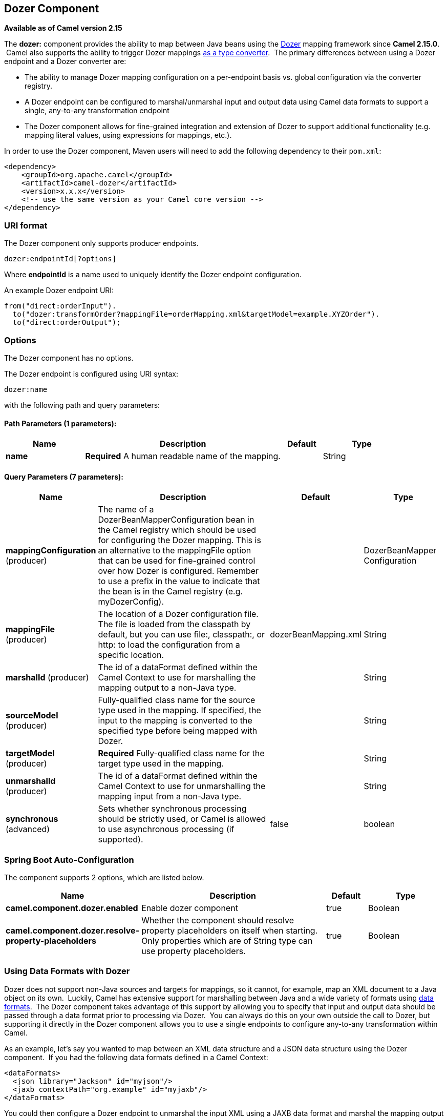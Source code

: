 [[dozer-component]]
== Dozer Component

*Available as of Camel version 2.15*

The *dozer:* component provides the ability to map between Java beans
using the http://camel.apache.org/dozer-type-conversion.html[Dozer]
mapping framework since *Camel 2.15.0*.  Camel also supports the ability
to trigger Dozer mappings
http://camel.apache.org/dozer-type-conversion.html[as a type converter].
 The primary differences between using a Dozer endpoint and a Dozer
converter are:

* The ability to manage Dozer mapping configuration on a per-endpoint
basis vs. global configuration via the converter registry.
* A Dozer endpoint can be configured to marshal/unmarshal input and
output data using Camel data formats to support a single, any-to-any
transformation endpoint
* The Dozer component allows for fine-grained integration and extension
of Dozer to support additional functionality (e.g. mapping literal
values, using expressions for mappings, etc.).

In order to use the Dozer component, Maven users will need to add the
following dependency to their `pom.xml`:

[source,xml]
------------------------------------------------------------
<dependency>
    <groupId>org.apache.camel</groupId>
    <artifactId>camel-dozer</artifactId>
    <version>x.x.x</version>
    <!-- use the same version as your Camel core version -->
</dependency>
------------------------------------------------------------

### URI format

The Dozer component only supports producer endpoints.

[source,java]
--------------------------
dozer:endpointId[?options]
--------------------------

Where *endpointId* is a name used to uniquely identify the Dozer
endpoint configuration. 

An example Dozer endpoint URI:

[source,java]
---------------------------------------------------------------------------------------
from("direct:orderInput").
  to("dozer:transformOrder?mappingFile=orderMapping.xml&targetModel=example.XYZOrder").
  to("direct:orderOutput");
---------------------------------------------------------------------------------------

### Options

// component options: START
The Dozer component has no options.
// component options: END

// endpoint options: START
The Dozer endpoint is configured using URI syntax:

----
dozer:name
----

with the following path and query parameters:

==== Path Parameters (1 parameters):


[width="100%",cols="2,5,^1,2",options="header"]
|===
| Name | Description | Default | Type
| *name* | *Required* A human readable name of the mapping. |  | String
|===


==== Query Parameters (7 parameters):


[width="100%",cols="2,5,^1,2",options="header"]
|===
| Name | Description | Default | Type
| *mappingConfiguration* (producer) | The name of a DozerBeanMapperConfiguration bean in the Camel registry which should be used for configuring the Dozer mapping. This is an alternative to the mappingFile option that can be used for fine-grained control over how Dozer is configured. Remember to use a prefix in the value to indicate that the bean is in the Camel registry (e.g. myDozerConfig). |  | DozerBeanMapper Configuration
| *mappingFile* (producer) | The location of a Dozer configuration file. The file is loaded from the classpath by default, but you can use file:, classpath:, or http: to load the configuration from a specific location. | dozerBeanMapping.xml | String
| *marshalId* (producer) | The id of a dataFormat defined within the Camel Context to use for marshalling the mapping output to a non-Java type. |  | String
| *sourceModel* (producer) | Fully-qualified class name for the source type used in the mapping. If specified, the input to the mapping is converted to the specified type before being mapped with Dozer. |  | String
| *targetModel* (producer) | *Required* Fully-qualified class name for the target type used in the mapping. |  | String
| *unmarshalId* (producer) | The id of a dataFormat defined within the Camel Context to use for unmarshalling the mapping input from a non-Java type. |  | String
| *synchronous* (advanced) | Sets whether synchronous processing should be strictly used, or Camel is allowed to use asynchronous processing (if supported). | false | boolean
|===
// endpoint options: END
// spring-boot-auto-configure options: START
=== Spring Boot Auto-Configuration


The component supports 2 options, which are listed below.



[width="100%",cols="2,5,^1,2",options="header"]
|===
| Name | Description | Default | Type
| *camel.component.dozer.enabled* | Enable dozer component | true | Boolean
| *camel.component.dozer.resolve-property-placeholders* | Whether the component should resolve property placeholders on itself when
 starting. Only properties which are of String type can use property
 placeholders. | true | Boolean
|===
// spring-boot-auto-configure options: END


### Using Data Formats with Dozer

Dozer does not support non-Java sources and targets for mappings, so it
cannot, for example, map an XML document to a Java object on its own.
 Luckily, Camel has extensive support for marshalling between Java and a
wide variety of formats using
http://camel.apache.org/data-format.html[data formats].  The Dozer
component takes advantage of this support by allowing you to specify
that input and output data should be passed through a data format prior
to processing via Dozer.  You can always do this on your own outside the
call to Dozer, but supporting it directly in the Dozer component allows
you to use a single endpoints to configure any-to-any transformation
within Camel.

As an example, let's say you wanted to map between an XML data structure
and a JSON data structure using the Dozer component.  If you had the
following data formats defined in a Camel Context:

[source,xml]
-----------------------------------------------
<dataFormats>
  <json library="Jackson" id="myjson"/>
  <jaxb contextPath="org.example" id="myjaxb"/>
</dataFormats>
-----------------------------------------------

You could then configure a Dozer endpoint to unmarshal the input XML
using a JAXB data format and marshal the mapping output using Jackson.

[source,xml]
----------------------------------------------------------------------------------------------------------
<endpoint uri="dozer:xml2json?marshalId=myjson&amp;unmarshalId=myjaxb&amp;targetModel=org.example.Order"/>
----------------------------------------------------------------------------------------------------------

### Configuring Dozer

All Dozer endpoints require a Dozer mapping configuration file which
defines mappings between source and target objects.  The component will
default to a location of META-INF/dozerBeanMapping.xml if the
mappingFile or mappingConfiguration options are not specified on an
endpoint.  If you need to supply multiple mapping configuration files
for a single endpoint or specify additional configuration options (e.g.
event listeners, custom converters, etc.), then you can use an instance
of `org.apache.camel.converter.dozer.DozerBeanMapperConfiguration`.

[source,xml]
------------------------------------------------------------------------------------------
<bean id="mapper" class="org.apache.camel.converter.dozer.DozerBeanMapperConfiguration">  
  <property name="mappingFiles">
    <list>
      <value>mapping1.xml</value>
      <value>mapping2.xml</value>
    </list>
  </property>
</bean>
------------------------------------------------------------------------------------------

### Mapping Extensions

The Dozer component implements a number of extensions to the Dozer
mapping framework as custom converters.  These converters implement
mapping functions that are not supported directly by Dozer itself.

#### Variable Mappings

Variable mappings allow you to map the value of a variable definition
within a Dozer configuration into a target field instead of using the
value of a source field.  This is equivalent to constant mapping in
other mapping frameworks, where can you assign a literal value to a
target field.  To use a variable mapping, simply define a variable
within your mapping configuration and then map from the VariableMapper
class into your target field of choice:

[source,xml]
--------------------------------------------------------------------------------------------------------
<mappings xmlns="http://dozermapper.github.io/schema/bean-mapping"
          xmlns:xsi="http://www.w3.org/2001/XMLSchema-instance"
          xsi:schemaLocation="http://dozermapper.github.io/schema/bean-mapping http://dozermapper.github.io/schema/bean-mapping.xsd">
  <configuration>
    <variables>
      <variable name="CUST_ID">ACME-SALES</variable>
    </variables>
  </configuration>
  <mapping>
    <class-a>org.apache.camel.component.dozer.VariableMapper</class-a>
    <class-b>org.example.Order</class-b>
    <field custom-converter-id="_variableMapping" custom-converter-param="${CUST_ID}">
      <a>literal</a>
      <b>custId</b>
    </field>
  </mapping>
</mappings>
--------------------------------------------------------------------------------------------------------

#### Custom Mappings

Custom mappings allow you to define your own logic for how a source
field is mapped to a target field.  They are similar in function to
Dozer customer converters, with two notable differences:

* You can have multiple converter methods in a single class with custom
mappings.
* There is no requirement to implement a Dozer-specific interface with
custom mappings.

A custom mapping is declared by using the built-in '_customMapping'
converter in your mapping configuration.  The parameter to this
converter has the following syntax:

[source,shell]
--------------------------
[class-name][,method-name]
--------------------------

Method name is optional - the Dozer component will search for a method
that matches the input and output types required for a mapping.  An
example custom mapping and configuration are provided below.

[source,java]
--------------------------------------------------
public class CustomMapper {
    // All customer ids must be wrapped in "[ ]"
    public Object mapCustomer(String customerId) {
        return "[" + customerId + "]";
    }
} 
--------------------------------------------------

[source,xml]
--------------------------------------------------------------------------------------------------------
<mappings xmlns="http://dozermapper.github.io/schema/bean-mapping"
          xmlns:xsi="http://www.w3.org/2001/XMLSchema-instance"
          xsi:schemaLocation="http://dozermapper.github.io/schema/bean-mapping http://dozermapper.github.io/schema/bean-mapping.xsd">
  <mapping>
    <class-a>org.example.A</class-a>
    <class-b>org.example.B</class-b>
    <field custom-converter-id="_customMapping" 
        custom-converter-param="org.example.CustomMapper,mapCustomer">
      <a>header.customerNum</a>
      <b>custId</b>
    </field>
  </mapping>
</mappings>
--------------------------------------------------------------------------------------------------------

#### Expression Mappings

Expression mappings allow you to use the powerful
http://camel.apache.org/languages.html[language] capabilities of Camel
to evaluate an expression and assign the result to a target field in a
mapping.  Any language that Camel supports can be used in an expression
mapping.  Basic examples of expressions include the ability to map a
Camel message header or exchange property to a target field or to
concatenate multiple source fields into a target field.  The syntax of a
mapping expression is:

[source,shell]
----------------------- 
[language]:[expression]
-----------------------

An example of mapping a message header into a target field:

[source,xml]
--------------------------------------------------------------------------------------------------------------
<mappings xmlns="http://dozermapper.github.io/schema/bean-mapping"
          xmlns:xsi="http://www.w3.org/2001/XMLSchema-instance"
          xsi:schemaLocation="http://dozermapper.github.io/schema/bean-mapping http://dozermapper.github.io/schema/bean-mapping.xsd">
  <mapping>
    <class-a>org.apache.camel.component.dozer.ExpressionMapper</class-a>
    <class-b>org.example.B</class-b>
    <field custom-converter-id="_expressionMapping" custom-converter-param="simple:\${header.customerNumber}">
      <a>expression</a>
      <b>custId</b>
    </field>
  </mapping>
</mappings>
--------------------------------------------------------------------------------------------------------------

Note that any properties within your expression must be escaped with "\"
to prevent an error when Dozer attempts to resolve variable values
defined using the EL.
